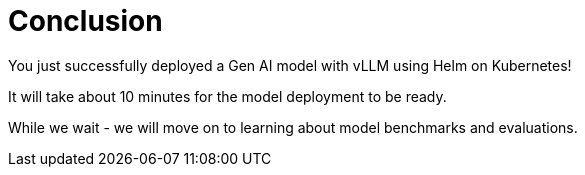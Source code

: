 [#deploy-conclusion]
= Conclusion

You just successfully deployed a Gen AI model with vLLM using Helm on Kubernetes! 

It will take about 10 minutes for the model deployment to be ready.

While we wait - we will move on to learning about model benchmarks and evaluations.

